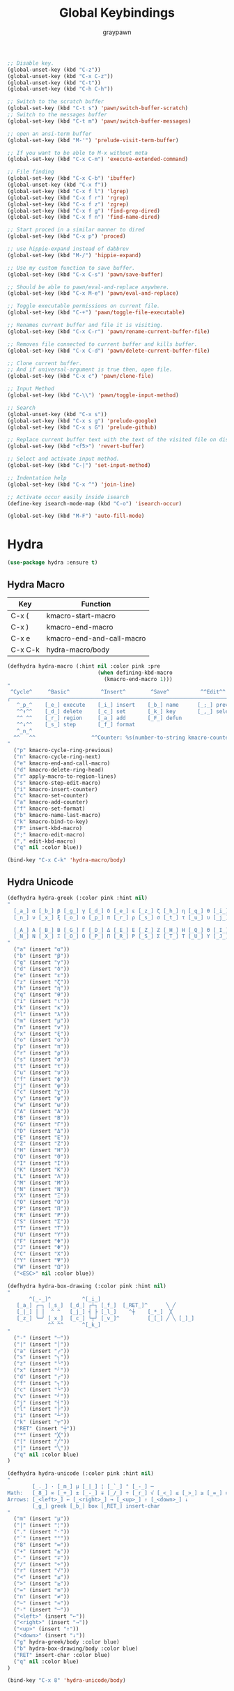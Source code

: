 #+TITLE:Global Keybindings
#+AUTHOR: graypawn
#+EMAIL: choi.pawn@gmail.com
#+OPTIONS: toc:2 num:nil ^:nil

#+BEGIN_SRC emacs-lisp
;; Disable key.
(global-unset-key (kbd "C-z"))
(global-unset-key (kbd "C-x C-z"))
(global-unset-key (kbd "C-t"))
(global-unset-key (kbd "C-h C-h"))

;; Switch to the scratch buffer
(global-set-key (kbd "C-t s") 'pawn/switch-buffer-scratch)
;; Switch to the messages buffer
(global-set-key (kbd "C-t m") 'pawn/switch-buffer-messages)

;; open an ansi-term buffer
(global-set-key (kbd "M-'") 'prelude-visit-term-buffer)

;; If you want to be able to M-x without meta
(global-set-key (kbd "C-x C-m") 'execute-extended-command)

;; File finding
(global-set-key (kbd "C-x C-b") 'ibuffer)
(global-unset-key (kbd "C-x f"))
(global-set-key (kbd "C-x f l") 'lgrep)
(global-set-key (kbd "C-x f r") 'rgrep)
(global-set-key (kbd "C-x f z") 'zgrep)
(global-set-key (kbd "C-x f g") 'find-grep-dired)
(global-set-key (kbd "C-x f n") 'find-name-dired)

;; Start proced in a similar manner to dired
(global-set-key (kbd "C-x p") 'proced)

;; use hippie-expand instead of dabbrev
(global-set-key (kbd "M-/") 'hippie-expand)

;; Use my custom function to save buffer.
(global-set-key (kbd "C-x C-s") 'pawn/save-buffer)

;; Should be able to pawn/eval-and-replace anywhere.
(global-set-key (kbd "C-x M-e") 'pawn/eval-and-replace)

;; Toggle executable permissions on current file.
(global-set-key (kbd "C-+") 'pawn/toggle-file-executable)

;; Renames current buffer and file it is visiting.
(global-set-key (kbd "C-x C-r") 'pawn/rename-current-buffer-file)

;; Removes file connected to current buffer and kills buffer.
(global-set-key (kbd "C-x C-d") 'pawn/delete-current-buffer-file)

;; Clone current buffer.
;; And if universal-argument is true then, open file.
(global-set-key (kbd "C-x c") 'pawn/clone-file)

;; Input Method
(global-set-key (kbd "C-\\") 'pawn/toggle-input-method)

;; Search
(global-unset-key (kbd "C-x s"))
(global-set-key (kbd "C-x s g") 'prelude-google)
(global-set-key (kbd "C-x s G") 'prelude-github)

;; Replace current buffer text with the text of the visited file on disk
(global-set-key (kbd "<f5>") 'revert-buffer)

;; Select and activate input method.
(global-set-key (kbd "C-|") 'set-input-method)

;; Indentation help
(global-set-key (kbd "C-x ^") 'join-line)

;; Activate occur easily inside isearch
(define-key isearch-mode-map (kbd "C-o") 'isearch-occur)

(global-set-key (kbd "M-F") 'auto-fill-mode)
#+END_SRC
* Hydra
#+BEGIN_SRC emacs-lisp
(use-package hydra :ensure t)
#+END_SRC
** Hydra Macro
| Key     | Function                  |
|---------+---------------------------|
| C-x (   | kmacro-start-macro        |
| C-x )   | kmacro-end-macro          |
| C-x e   | kmacro-end-and-call-macro |
| C-x C-k | hydra-macro/body          |
#+BEGIN_SRC emacs-lisp
(defhydra hydra-macro (:hint nil :color pink :pre
                             (when defining-kbd-macro
                               (kmacro-end-macro 1)))
"
 ^Cycle^     ^Basic^          ^Insert^        ^Save^          ^^Edit^^
╭─────────────────────────────────────────────────────────────────────────╯
   ^_p_^    [_e_] execute    [_i_] insert    [_b_] name      [_;_] previous
   ^^↑^^    [_d_] delete     [_c_] set       [_k_] key       [_,_] select
   ^^ ^^    [_r_] region     [_a_] add       [_F_] defun
   ^^↓^^    [_s_] step       [_f_] format
   ^_n_^
  ^^   ^^                  ^^Counter: %s(number-to-string kmacro-counter)
"
  ("p" kmacro-cycle-ring-previous)
  ("n" kmacro-cycle-ring-next)
  ("e" kmacro-end-and-call-macro)
  ("d" kmacro-delete-ring-head)
  ("r" apply-macro-to-region-lines)
  ("s" kmacro-step-edit-macro)
  ("i" kmacro-insert-counter)
  ("c" kmacro-set-counter)
  ("a" kmacro-add-counter)
  ("f" kmacro-set-format)
  ("b" kmacro-name-last-macro)
  ("k" kmacro-bind-to-key)
  ("F" insert-kbd-macro)
  (";" kmacro-edit-macro)
  ("," edit-kbd-macro)
  ("q" nil :color blue))

(bind-key "C-x C-k" 'hydra-macro/body)
#+END_SRC
** Hydra Unicode
#+BEGIN_SRC emacs-lisp
(defhydra hydra-greek (:color pink :hint nil)
"
  [_a_] α [_b_] β [_g_] γ [_d_] δ [_e_] ε [_z_] ζ [_h_] η [_q_] θ [_i_] ι [_k_] κ [_l_] λ [_m_] μ
  [_n_] ν [_x_] ξ [_o_] ο [_p_] π [_r_] ρ [_s_] σ [_t_] τ [_u_] υ [_j_] φ [_c_] χ [_y_] ψ [_w_] ω

  [_A_] Α [_B_] Β [_G_] Γ [_D_] Δ [_E_] Ε [_Z_] Ζ [_H_] Η [_Q_] Θ [_I_] Ι [_K_] Κ [_l_] Λ [_M_] Μ  ╭────────────┐
  [_N_] Ν [_X_] Ξ [_O_] Ο [_P_] Π [_R_] Ρ [_S_] Σ [_T_] Τ [_U_] Υ [_J_] Φ [_C_] Χ [_Y_] Ψ [_W_] Ω   Quit [_<ESC>_]
"
  ("a" (insert "α"))
  ("b" (insert "β"))
  ("g" (insert "γ"))
  ("d" (insert "δ"))
  ("e" (insert "ε"))
  ("z" (insert "ζ"))
  ("h" (insert "η"))
  ("q" (insert "θ"))
  ("i" (insert "ι"))
  ("k" (insert "κ"))
  ("l" (insert "λ"))
  ("m" (insert "μ"))
  ("n" (insert "ν"))
  ("x" (insert "ξ"))
  ("o" (insert "ο"))
  ("p" (insert "π"))
  ("r" (insert "ρ"))
  ("s" (insert "σ"))
  ("t" (insert "τ"))
  ("u" (insert "υ"))
  ("f" (insert "ϕ"))
  ("j" (insert "φ"))
  ("c" (insert "χ"))
  ("y" (insert "ψ"))
  ("w" (insert "ω"))
  ("A" (insert "Α"))
  ("B" (insert "Β"))
  ("G" (insert "Γ"))
  ("D" (insert "Δ"))
  ("E" (insert "Ε"))
  ("Z" (insert "Ζ"))
  ("H" (insert "Η"))
  ("Q" (insert "Θ"))
  ("I" (insert "Ι"))
  ("K" (insert "Κ"))
  ("L" (insert "Λ"))
  ("M" (insert "Μ"))
  ("N" (insert "Ν"))
  ("X" (insert "Ξ"))
  ("O" (insert "Ο"))
  ("P" (insert "Π"))
  ("R" (insert "Ρ"))
  ("S" (insert "Σ"))
  ("T" (insert "Τ"))
  ("U" (insert "Υ"))
  ("F" (insert "Φ"))
  ("J" (insert "Φ"))
  ("C" (insert "Χ"))
  ("Y" (insert "Ψ"))
  ("W" (insert "Ω"))
  ("<ESC>" nil :color blue))

(defhydra hydra-box-drawing (:color pink :hint nil)
"
       ^[_-_]^          ^[_i_]
   [_a_] ╭─╮ [_s_]  [_d_] ┌┴┐ [_f_]  [_RET_]^      ╲ ╱
   [_|_] │ │  ^ ^   [_j_] ┤ ├ [_l_]    ^┼    [_*_]  ╳
   [_z_] ╰─╯ [_x_]  [_c_] └┬┘ [_v_]^         [_[_] ╱ ╲ [_]_]
             ^^ ^^      ^[_k_]
"
  ("-" (insert "─"))
  ("|" (insert "│"))
  ("a" (insert "╭"))
  ("s" (insert "╮"))
  ("z" (insert "╰"))
  ("x" (insert "╯"))
  ("d" (insert "┌"))
  ("f" (insert "┐"))
  ("c" (insert "└"))
  ("v" (insert "┘"))
  ("j" (insert "┤"))
  ("l" (insert "├"))
  ("i" (insert "┴"))
  ("k" (insert "┬"))
  ("RET" (insert "┼"))
  ("*" (insert "╳"))
  ("[" (insert "╱"))
  ("]" (insert "╲"))
  ("q" nil :color blue)
)

(defhydra hydra-unicode (:color pink :hint nil)
"
        [_._] · [_m_] µ [_|_] ¦ [_`_] ° [_-_] ─
Math:   [_8_] ∞ [_+_] ± [_-_] ∓ [_/_] ÷ [_r_] √ [_<_] ≤ [_>_] ≥ [_=_] ≡ [_n_] ≠ [_~_] ≈
Arrows: [_<left>_] ← [_<right>_] → [_<up>_] ↑ [_<down>_] ↓
        [_g_] greek [_b_] box [_RET_] insert-char
"
  ("m" (insert "µ"))
  ("|" (insert "¦"))
  ("." (insert "·"))
  ("`" (insert "°"))
  ("8" (insert "∞"))
  ("+" (insert "±"))
  ("-" (insert "∓"))
  ("/" (insert "÷"))
  ("r" (insert "√"))
  ("<" (insert "≤"))
  (">" (insert "≥"))
  ("=" (insert "≡"))
  ("n" (insert "≠"))
  ("~" (insert "≈"))
  ("-" (insert "─"))
  ("<left>" (insert "←"))
  ("<right>" (insert "→"))
  ("<up>" (insert "↑"))
  ("<down>" (insert "↓"))
  ("g" hydra-greek/body :color blue)
  ("b" hydra-box-drawing/body :color blue)
  ("RET" insert-char :color blue)
  ("q" nil :color blue)
)

(bind-key "C-x 8" 'hydra-unicode/body)
#+END_SRC
